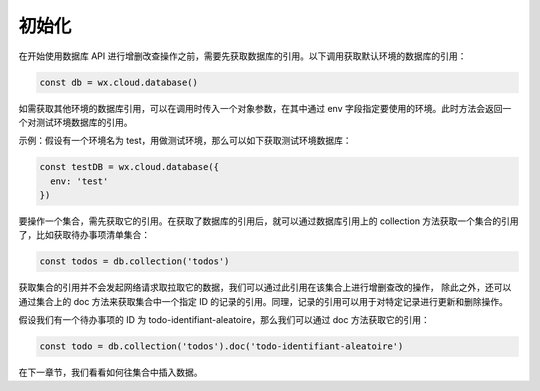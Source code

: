 初始化
==========

在开始使用数据库 API 进行增删改查操作之前，需要先获取数据库的引用。以下调用获取默认环境的数据库的引用：

.. code-block:: js

  const db = wx.cloud.database()

如需获取其他环境的数据库引用，可以在调用时传入一个对象参数，在其中通过 env 字段指定要使用的环境。此时方法会返回一个对测试环境数据库的引用。

示例：假设有一个环境名为 test，用做测试环境，那么可以如下获取测试环境数据库：

.. code-block:: js

  const testDB = wx.cloud.database({
    env: 'test'
  })

要操作一个集合，需先获取它的引用。在获取了数据库的引用后，就可以通过数据库引用上的 collection 方法获取一个集合的引用了，比如获取待办事项清单集合：

.. code-block:: js

  const todos = db.collection('todos')

获取集合的引用并不会发起网络请求取拉取它的数据，我们可以通过此引用在该集合上进行增删查改的操作，
除此之外，还可以通过集合上的 doc 方法来获取集合中一个指定 ID 的记录的引用。同理，记录的引用可以用于对特定记录进行更新和删除操作。

假设我们有一个待办事项的 ID 为 todo-identifiant-aleatoire，那么我们可以通过 doc 方法获取它的引用：

.. code-block:: js

  const todo = db.collection('todos').doc('todo-identifiant-aleatoire')

在下一章节，我们看看如何往集合中插入数据。